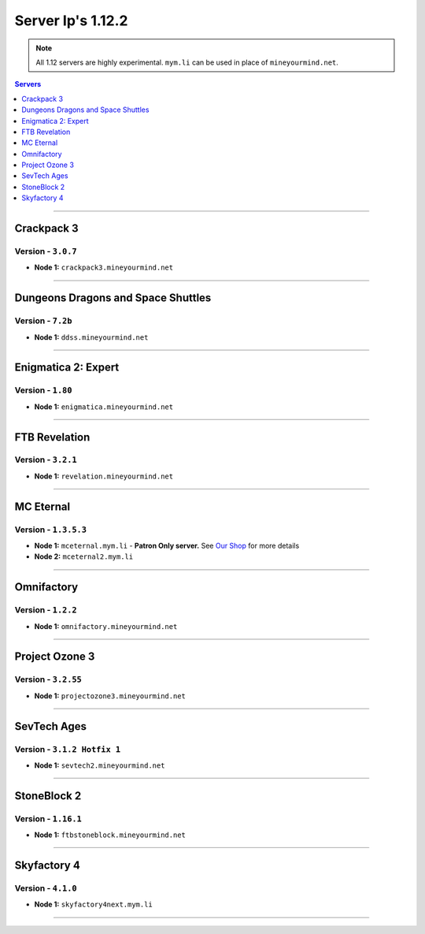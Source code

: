 ==================
Server Ip's 1.12.2
==================
.. note::  All 1.12 servers are highly experimental. ``mym.li`` can be used in place of ``mineyourmind.net``.
.. contents:: Servers
  :depth: 1
  :local:

----

Crackpack 3
^^^^^^^^^^^^^^^^^^^^^^^^^^^^^^^^^^^
Version - ``3.0.7``
-------------------

* **Node 1:** ``crackpack3.mineyourmind.net`` 

----

Dungeons Dragons and Space Shuttles
^^^^^^^^^^^^^^^^^^^^^^^^^^^^^^^^^^^
Version - ``7.2b``
-------------------

* **Node 1:** ``ddss.mineyourmind.net``

----

Enigmatica 2: Expert
^^^^^^^^^^^^^^^^^^^^
Version - ``1.80``
------------------

* **Node 1:** ``enigmatica.mineyourmind.net``

----

FTB Revelation
^^^^^^^^^^^^^^
Version - ``3.2.1``
-------------------

* **Node 1:** ``revelation.mineyourmind.net``

----

MC Eternal
^^^^^^^^^^
Version - ``1.3.5.3``
---------------------

* **Node 1:** ``mceternal.mym.li`` - **Patron Only server.** See `Our Shop <https://mineyourmind.net/shop.html>`_ for more details
* **Node 2:** ``mceternal2.mym.li``

----

Omnifactory
^^^^^^^^^^^
Version - ``1.2.2``
-------------------

* **Node 1:** ``omnifactory.mineyourmind.net``

----

Project Ozone 3
^^^^^^^^^^^^^^^
Version - ``3.2.55``
--------------------

* **Node 1:** ``projectozone3.mineyourmind.net``

----

SevTech Ages
^^^^^^^^^^^^
Version - ``3.1.2 Hotfix 1``
----------------------------

* **Node 1:** ``sevtech2.mineyourmind.net``

----

StoneBlock 2
^^^^^^^^^^^^
Version - ``1.16.1``
--------------------

* **Node 1:** ``ftbstoneblock.mineyourmind.net``

----

Skyfactory 4
^^^^^^^^^^^^
Version - ``4.1.0``
-------------------

* **Node 1:** ``skyfactory4next.mym.li``

----

